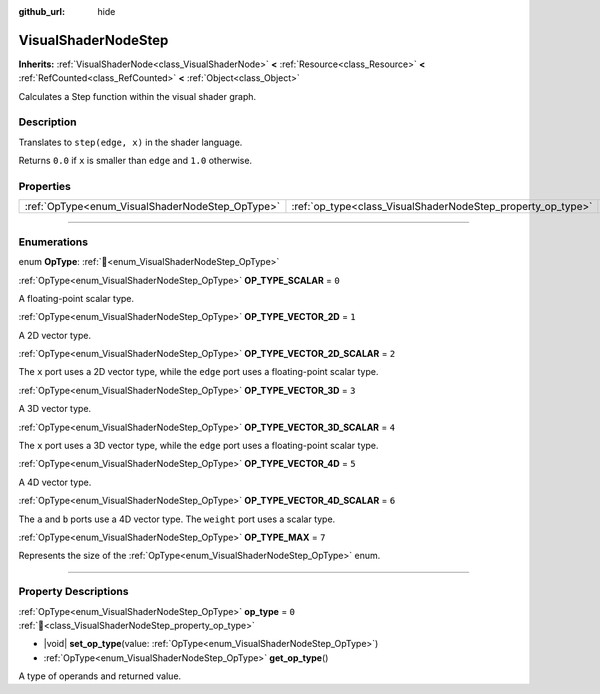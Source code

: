 :github_url: hide

.. DO NOT EDIT THIS FILE!!!
.. Generated automatically from Godot engine sources.
.. Generator: https://github.com/godotengine/godot/tree/master/doc/tools/make_rst.py.
.. XML source: https://github.com/godotengine/godot/tree/master/doc/classes/VisualShaderNodeStep.xml.

.. _class_VisualShaderNodeStep:

VisualShaderNodeStep
====================

**Inherits:** :ref:`VisualShaderNode<class_VisualShaderNode>` **<** :ref:`Resource<class_Resource>` **<** :ref:`RefCounted<class_RefCounted>` **<** :ref:`Object<class_Object>`

Calculates a Step function within the visual shader graph.

.. rst-class:: classref-introduction-group

Description
-----------

Translates to ``step(edge, x)`` in the shader language.

Returns ``0.0`` if ``x`` is smaller than ``edge`` and ``1.0`` otherwise.

.. rst-class:: classref-reftable-group

Properties
----------

.. table::
   :widths: auto

   +-------------------------------------------------+-------------------------------------------------------------+-------+
   | :ref:`OpType<enum_VisualShaderNodeStep_OpType>` | :ref:`op_type<class_VisualShaderNodeStep_property_op_type>` | ``0`` |
   +-------------------------------------------------+-------------------------------------------------------------+-------+

.. rst-class:: classref-section-separator

----

.. rst-class:: classref-descriptions-group

Enumerations
------------

.. _enum_VisualShaderNodeStep_OpType:

.. rst-class:: classref-enumeration

enum **OpType**: :ref:`🔗<enum_VisualShaderNodeStep_OpType>`

.. _class_VisualShaderNodeStep_constant_OP_TYPE_SCALAR:

.. rst-class:: classref-enumeration-constant

:ref:`OpType<enum_VisualShaderNodeStep_OpType>` **OP_TYPE_SCALAR** = ``0``

A floating-point scalar type.

.. _class_VisualShaderNodeStep_constant_OP_TYPE_VECTOR_2D:

.. rst-class:: classref-enumeration-constant

:ref:`OpType<enum_VisualShaderNodeStep_OpType>` **OP_TYPE_VECTOR_2D** = ``1``

A 2D vector type.

.. _class_VisualShaderNodeStep_constant_OP_TYPE_VECTOR_2D_SCALAR:

.. rst-class:: classref-enumeration-constant

:ref:`OpType<enum_VisualShaderNodeStep_OpType>` **OP_TYPE_VECTOR_2D_SCALAR** = ``2``

The ``x`` port uses a 2D vector type, while the ``edge`` port uses a floating-point scalar type.

.. _class_VisualShaderNodeStep_constant_OP_TYPE_VECTOR_3D:

.. rst-class:: classref-enumeration-constant

:ref:`OpType<enum_VisualShaderNodeStep_OpType>` **OP_TYPE_VECTOR_3D** = ``3``

A 3D vector type.

.. _class_VisualShaderNodeStep_constant_OP_TYPE_VECTOR_3D_SCALAR:

.. rst-class:: classref-enumeration-constant

:ref:`OpType<enum_VisualShaderNodeStep_OpType>` **OP_TYPE_VECTOR_3D_SCALAR** = ``4``

The ``x`` port uses a 3D vector type, while the ``edge`` port uses a floating-point scalar type.

.. _class_VisualShaderNodeStep_constant_OP_TYPE_VECTOR_4D:

.. rst-class:: classref-enumeration-constant

:ref:`OpType<enum_VisualShaderNodeStep_OpType>` **OP_TYPE_VECTOR_4D** = ``5``

A 4D vector type.

.. _class_VisualShaderNodeStep_constant_OP_TYPE_VECTOR_4D_SCALAR:

.. rst-class:: classref-enumeration-constant

:ref:`OpType<enum_VisualShaderNodeStep_OpType>` **OP_TYPE_VECTOR_4D_SCALAR** = ``6``

The ``a`` and ``b`` ports use a 4D vector type. The ``weight`` port uses a scalar type.

.. _class_VisualShaderNodeStep_constant_OP_TYPE_MAX:

.. rst-class:: classref-enumeration-constant

:ref:`OpType<enum_VisualShaderNodeStep_OpType>` **OP_TYPE_MAX** = ``7``

Represents the size of the :ref:`OpType<enum_VisualShaderNodeStep_OpType>` enum.

.. rst-class:: classref-section-separator

----

.. rst-class:: classref-descriptions-group

Property Descriptions
---------------------

.. _class_VisualShaderNodeStep_property_op_type:

.. rst-class:: classref-property

:ref:`OpType<enum_VisualShaderNodeStep_OpType>` **op_type** = ``0`` :ref:`🔗<class_VisualShaderNodeStep_property_op_type>`

.. rst-class:: classref-property-setget

- |void| **set_op_type**\ (\ value\: :ref:`OpType<enum_VisualShaderNodeStep_OpType>`\ )
- :ref:`OpType<enum_VisualShaderNodeStep_OpType>` **get_op_type**\ (\ )

A type of operands and returned value.

.. |virtual| replace:: :abbr:`virtual (This method should typically be overridden by the user to have any effect.)`
.. |required| replace:: :abbr:`required (This method is required to be overridden when extending its base class.)`
.. |const| replace:: :abbr:`const (This method has no side effects. It doesn't modify any of the instance's member variables.)`
.. |vararg| replace:: :abbr:`vararg (This method accepts any number of arguments after the ones described here.)`
.. |constructor| replace:: :abbr:`constructor (This method is used to construct a type.)`
.. |static| replace:: :abbr:`static (This method doesn't need an instance to be called, so it can be called directly using the class name.)`
.. |operator| replace:: :abbr:`operator (This method describes a valid operator to use with this type as left-hand operand.)`
.. |bitfield| replace:: :abbr:`BitField (This value is an integer composed as a bitmask of the following flags.)`
.. |void| replace:: :abbr:`void (No return value.)`
